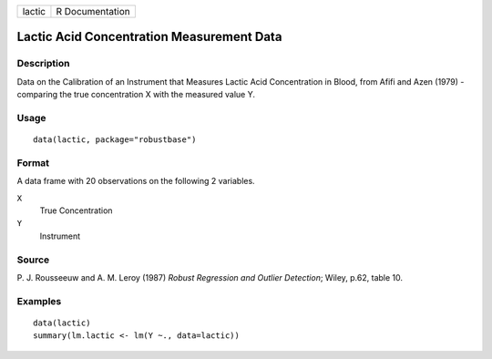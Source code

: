 ====== ===============
lactic R Documentation
====== ===============

Lactic Acid Concentration Measurement Data
------------------------------------------

Description
~~~~~~~~~~~

Data on the Calibration of an Instrument that Measures Lactic Acid
Concentration in Blood, from Afifi and Azen (1979) - comparing the true
concentration X with the measured value Y.

Usage
~~~~~

::

   data(lactic, package="robustbase")

Format
~~~~~~

A data frame with 20 observations on the following 2 variables.

``X``
   True Concentration

``Y``
   Instrument

Source
~~~~~~

P. J. Rousseeuw and A. M. Leroy (1987) *Robust Regression and Outlier
Detection*; Wiley, p.62, table 10.

Examples
~~~~~~~~

::

   data(lactic)
   summary(lm.lactic <- lm(Y ~., data=lactic))

